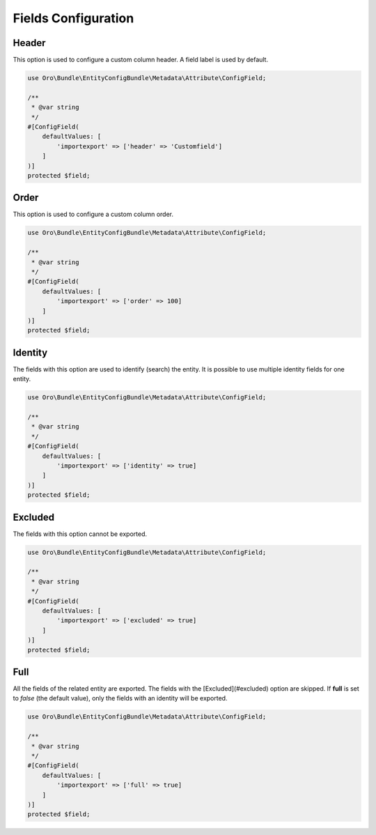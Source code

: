 .. _dev-integrations-imports-export-fields:

Fields Configuration
====================

Header
------

This option is used to configure a custom column header. A field label is used by default.

.. code-block:: php


    use Oro\Bundle\EntityConfigBundle\Metadata\Attribute\ConfigField;

    /**
     * @var string
     */
    #[ConfigField(
        defaultValues: [
            'importexport' => ['header' => 'Customfield']
        ]
    )]
    protected $field;

Order
-----

This option is used to configure a custom column order.

.. code-block:: php


    use Oro\Bundle\EntityConfigBundle\Metadata\Attribute\ConfigField;

    /**
     * @var string
     */
    #[ConfigField(
        defaultValues: [
            'importexport' => ['order' => 100]
        ]
    )]
    protected $field;

Identity
--------

The fields with this option are used to identify (search) the entity. It is possible to use multiple identity fields for one entity.

.. code-block:: php


    use Oro\Bundle\EntityConfigBundle\Metadata\Attribute\ConfigField;

    /**
     * @var string
     */
    #[ConfigField(
        defaultValues: [
            'importexport' => ['identity' => true]
        ]
    )]
    protected $field;

Excluded
--------

The fields with this option cannot be exported.

.. code-block:: php


    use Oro\Bundle\EntityConfigBundle\Metadata\Attribute\ConfigField;

    /**
     * @var string
     */
    #[ConfigField(
        defaultValues: [
            'importexport' => ['excluded' => true]
        ]
    )]
    protected $field;


Full
----

All the fields of the related entity are exported. The fields with the [Excluded](#excluded) option are skipped.
If **full** is set to *false* (the default value), only the fields with an identity will be exported. 

.. code-block:: php


    use Oro\Bundle\EntityConfigBundle\Metadata\Attribute\ConfigField;

    /**
     * @var string
     */
    #[ConfigField(
        defaultValues: [
            'importexport' => ['full' => true]
        ]
    )]
    protected $field;


